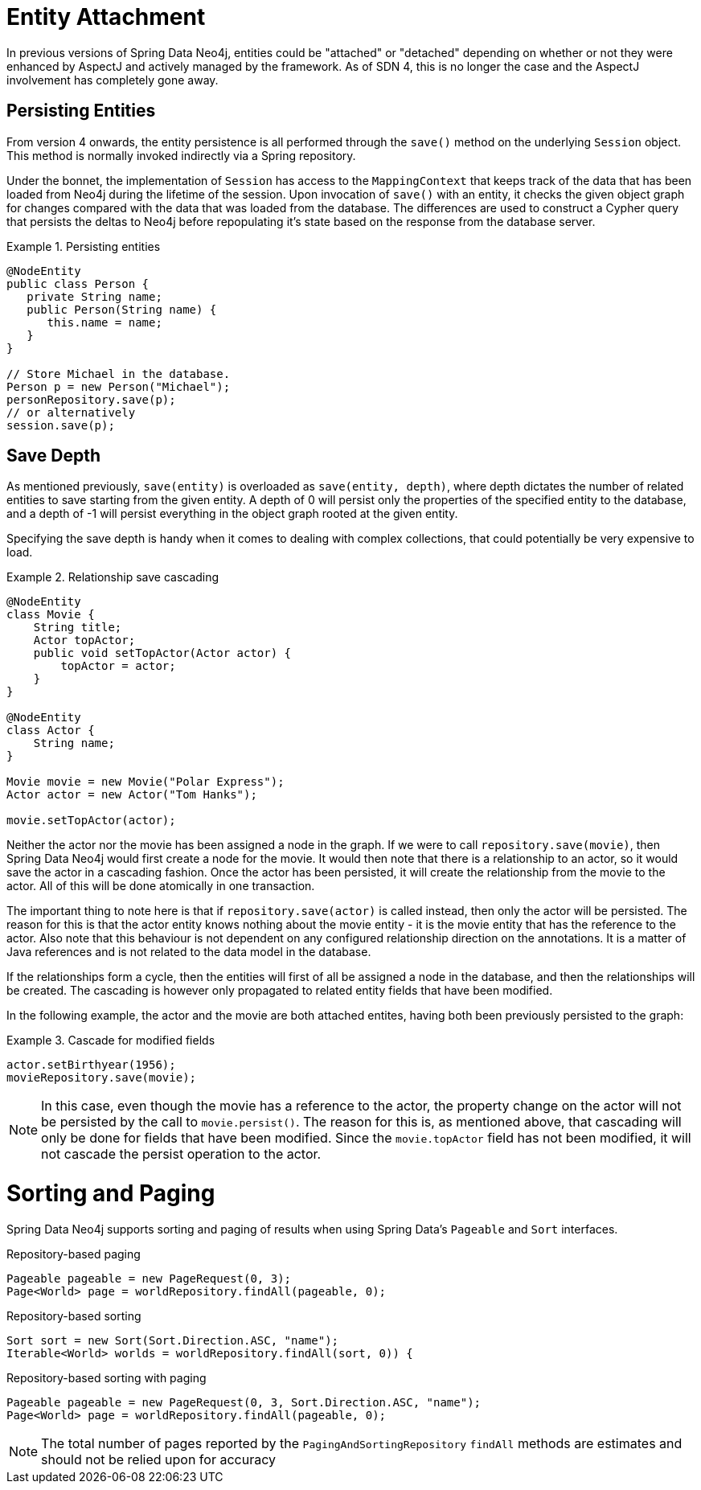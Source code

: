 [[reference_programming-model_attachdetach]]
= Entity Attachment

In previous versions of Spring Data Neo4j, entities could be "attached" or "detached" depending on whether or not they were enhanced by AspectJ and actively managed by the framework.
As of SDN 4, this is no longer the case and the AspectJ involvement has completely gone away.

[[reference_programming-model_lifecycle_persistence]]
== Persisting Entities

From version 4 onwards, the entity persistence is all performed through the `save()` method on the underlying `Session` object.
This method is normally invoked indirectly via a Spring repository.

Under the bonnet, the implementation of `Session` has access to the `MappingContext` that keeps track of the data that has been loaded from Neo4j during the lifetime of the session.
Upon invocation of `save()` with an entity, it checks the given object graph for changes compared with the data that was loaded from the database.
The differences are used to construct a Cypher query that persists the deltas to Neo4j before repopulating it's state based on the response from the database server.

.Persisting entities
====
[source,java]
----
@NodeEntity
public class Person {
   private String name;
   public Person(String name) {
      this.name = name;
   }
}

// Store Michael in the database.
Person p = new Person("Michael");
personRepository.save(p);
// or alternatively
session.save(p);
----
====

[[reference_programming-model_detached_relating]]
== Save Depth

As mentioned previously, `save(entity)` is overloaded as `save(entity, depth)`, where depth dictates the number of related entities to save starting from the given entity.
A depth of 0 will persist only the properties of the specified entity to the database, and a depth of -1 will persist everything in the object graph rooted at the given entity.

Specifying the save depth is handy when it comes to dealing with complex collections, that could potentially be very expensive to load.

.Relationship save cascading
====
[source,java]
----
@NodeEntity
class Movie {
    String title;
    Actor topActor;
    public void setTopActor(Actor actor) {
        topActor = actor;
    }
}

@NodeEntity
class Actor {
    String name;
}

Movie movie = new Movie("Polar Express");
Actor actor = new Actor("Tom Hanks");

movie.setTopActor(actor);
----
====

Neither the actor nor the movie has been assigned a node in the graph.
If we were to call `repository.save(movie)`, then Spring Data Neo4j would first create a node for the movie.
It would then note that there is a relationship to an actor, so it would save the actor in a cascading fashion.
Once the actor has been persisted, it will create the relationship from the movie to the actor.
All of this will be done atomically in one transaction.

The important thing to note here is that if `repository.save(actor)` is called instead, then only the actor will be persisted.
The reason for this is that the actor entity knows nothing about the movie entity - it is the movie entity that has the reference to the actor.
Also note that this behaviour is not dependent on any configured relationship direction on the annotations.
It is a matter of Java references and is not related to the data model in the database.

If the relationships form a cycle, then the entities will first of all be assigned a node in the database, and then the relationships will be created.
The cascading is however only propagated to related entity fields that have been modified.

In the following example, the actor and the movie are both attached entites, having both been previously persisted to the graph:

.Cascade for modified fields
====
[source,java]
----
actor.setBirthyear(1956);
movieRepository.save(movie);
----
====

[NOTE]
====
In this case, even though the movie has a reference to the actor, the property change on the actor will not be persisted by the call to `movie.persist()`.
The reason for this is, as mentioned above, that cascading will only be done for fields that have been modified.
Since the `movie.topActor` field has not been modified, it will not cascade the persist operation to the actor.
====

[[reference_programming-model_sorting_and_paging]]
= Sorting and Paging
Spring Data Neo4j supports sorting and paging of results when using Spring Data's `Pageable` and `Sort` interfaces.

====
.Repository-based paging
[source,java]
----
Pageable pageable = new PageRequest(0, 3);
Page<World> page = worldRepository.findAll(pageable, 0);
----

.Repository-based sorting
[source,java]
----
Sort sort = new Sort(Sort.Direction.ASC, "name");
Iterable<World> worlds = worldRepository.findAll(sort, 0)) {
----

.Repository-based sorting with paging
[source,java]
----
Pageable pageable = new PageRequest(0, 3, Sort.Direction.ASC, "name");
Page<World> page = worldRepository.findAll(pageable, 0);
----
====

[NOTE]
====
The total number of pages reported by the `PagingAndSortingRepository` `findAll` methods are estimates and should not be relied upon for accuracy
====
